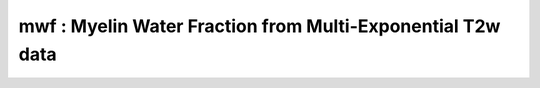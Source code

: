 mwf :  Myelin Water Fraction from Multi-Exponential T2w data
============================================================

.. raw:: html

   
   <style type="text/css">
   .content { font-size:1.0em; line-height:140%; padding: 20px; }
   .content p { padding:0px; margin:0px 0px 20px; }
   .content img { padding:0px; margin:0px 0px 20px; border:none; }
   .content p img, pre img, tt img, li img, h1 img, h2 img { margin-bottom:0px; }
   .content ul { padding:0px; margin:0px 0px 20px 23px; list-style:square; }
   .content ul li { padding:0px; margin:0px 0px 7px 0px; }
   .content ul li ul { padding:5px 0px 0px; margin:0px 0px 7px 23px; }
   .content ul li ol li { list-style:decimal; }
   .content ol { padding:0px; margin:0px 0px 20px 0px; list-style:decimal; }
   .content ol li { padding:0px; margin:0px 0px 7px 23px; list-style-type:decimal; }
   .content ol li ol { padding:5px 0px 0px; margin:0px 0px 7px 0px; }
   .content ol li ol li { list-style-type:lower-alpha; }
   .content ol li ul { padding-top:7px; }
   .content ol li ul li { list-style:square; }
   .content pre, code { font-size:11px; }
   .content tt { font-size: 1.0em; }
   .content pre { margin:0px 0px 20px; }
   .content pre.codeinput { padding:10px; border:1px solid #d3d3d3; background:#f7f7f7; overflow-x:scroll}
   .content pre.codeoutput { padding:10px 11px; margin:0px 0px 20px; color:#4c4c4c; white-space: pre-wrap; white-space: -moz-pre-wrap; white-space: -pre-wrap; white-space: -o-pre-wrap; word -wrap: break-word;}
   .content pre.error { color:red; }
   .content @media print { pre.codeinput, pre.codeoutput { word-wrap:break-word; width:100%; } }
   .content span.keyword { color:#0000FF }
   .content span.comment { color:#228B22 }
   .content span.string { color:#A020F0 }
   .content span.untermstring { color:#B20000 }
   .content span.syscmd { color:#B28C00 }
   .content .footer { width:auto; padding:10px 0px; margin:25px 0px 0px; border-top:1px dotted #878787; font-size:0.8em; line-height:140%; font-style:italic; color:#878787; text-align:left; float:none; }
   .content .footer p { margin:0px; }
   .content .footer a { color:#878787; }
   .content .footer a:hover { color:#878787; text-decoration:underline; }
   .content .footer a:visited { color:#878787; }
   .content table th { padding:7px 5px; text-align:left; vertical-align:middle; border: 1px solid #d6d4d4; font-weight:bold; }
   .content table td { padding:7px 5px; text-align:left; vertical-align:top; border:1px solid #d6d4d4; }
   ::-webkit-scrollbar {
       -webkit-appearance: none;
       width: 4px;
       height: 5px;
      }
   
      ::-webkit-scrollbar-thumb {
       border-radius: 5px;
       background-color: rgba(0,0,0,.5);
       -webkit-box-shadow: 0 0 1px rgba(255,255,255,.5);
      }
   </style><div class="content"><h2 >Contents</h2><div ><ul ><li ><a href="#2">I- DESCRIPTION</a></li><li ><a href="#3">II- MODEL PARAMETERS</a></li><li ><a href="#4">a- create object</a></li><li ><a href="#5">b- modify options</a></li><li ><a href="#6">III- FIT EXPERIMENTAL DATASET</a></li><li ><a href="#7">a- load experimental data</a></li><li ><a href="#8">b- fit dataset</a></li><li ><a href="#9">c- show fitting results</a></li><li ><a href="#10">d- Save results</a></li><li ><a href="#11">V- SIMULATIONS</a></li><li ><a href="#12">a- Single Voxel Curve</a></li><li ><a href="#13">b- Sensitivity Analysis</a></li></ul></div><pre class="codeinput"><span class="comment">% This m-file has been automatically generated using qMRgenBatch(mwf)</span>
   <span class="comment">% Command Line Interface (CLI) is well-suited for automatization</span>
   <span class="comment">% purposes and Octave.</span>
   <span class="comment">%</span>
   <span class="comment">% Please execute this m-file section by section to get familiar with batch</span>
   <span class="comment">% processing for mwf on CLI.</span>
   <span class="comment">%</span>
   <span class="comment">% Demo files are downloaded into mwf_data folder.</span>
   <span class="comment">%</span>
   <span class="comment">% Written by: Agah Karakuzu, 2017</span>
   <span class="comment">% =========================================================================</span>
   </pre><h2 id="2">I- DESCRIPTION</h2><pre class="codeinput">qMRinfo(<span class="string">'mwf'</span>); <span class="comment">% Describe the model</span>
   </pre><pre class="codeoutput">  mwf :  Myelin Water Fraction from Multi-Exponential T2w data
    
     Assumptions:
    
     Inputs:
       MET2data    Multi-Exponential T2 data
       (Mask)        Binary mask to accelerate the fitting (OPTIONAL)
    
     Outputs:
       MWF       Myelin Wanter Fraction
       T2MW      Spin relaxation time for Myelin Water (MW) [ms]
       T2IEW     Spin relaxation time for Intra/Extracellular Water (IEW) [ms]
    
     Options:
       Cutoff          Cutoff time [ms]
       Sigma           Noise standard deviation. Currently not corrected for rician bias
       Relaxation Type
            'T2'       For a SE sequence
           'T2*'      For a GRE sequence
    
     Protocol:
      MET2data   [TE1 TE2 ...] % list of echo times [ms]
    
     Example of command line usage:
       Model = mwf;  % Create class from model
       Model.Prot.MET2data.Mat=[10:10:320];
       data = struct;  % Create data structure
       data.MET2data ='MET2data.mat';  % Load data
       data.Mask = 'Mask.mat';
       FitResults = FitData(data,Model); %fit data
       FitResultsSave_mat(FitResults);
    
           For more examples: a href="matlab: qMRusage(mwf);"qMRusage(mwf)/a
    
     Author: Ian Gagnon, 2017
    
     References:
       Please cite the following if you use this module:
         MacKay, A., Whittall, K., Adler, J., Li, D., Paty, D., Graeb, D.,
         1994. In vivo visualization of myelin water in brain by magnetic
         resonance. Magn. Reson. Med. 31, 673?677.
       In addition to citing the package:
         Cabana J-F, Gu Y, Boudreau M, Levesque IR, Atchia Y, Sled JG,
         Narayanan S, Arnold DL, Pike GB, Cohen-Adad J, Duval T, Vuong M-T and
         Stikov N. (2016), Quantitative magnetization transfer imaging made
         easy with qMTLab: Software for data simulation, analysis, and
         visualization. Concepts Magn. Reson.. doi: 10.1002/cmr.a.21357
   
       Reference page in Doc Center
          doc mwf
   
   
   </pre><h2 id="3">II- MODEL PARAMETERS</h2><h2 id="4">a- create object</h2><pre class="codeinput">Model = mwf;
   </pre><h2 id="5">b- modify options</h2><pre >         |- This section will pop-up the options GUI. Close window to continue.
            |- Octave is not GUI compatible. Modify Model.options directly.</pre><pre class="codeinput">Model = Custom_OptionsGUI(Model); <span class="comment">% You need to close GUI to move on.</span>
   </pre><img src="_static/mwf_batch_01.png" vspace="5" hspace="5" style="width:569px;height:833px;" alt=""> <h2 id="6">III- FIT EXPERIMENTAL DATASET</h2><h2 id="7">a- load experimental data</h2><pre >         |- mwf object needs 2 data input(s) to be assigned:
            |-   MET2data
            |-   Mask</pre><pre class="codeinput">data = struct();
   
   <span class="comment">% MET2data.mat contains [64  64   1  32] data.</span>
    load(<span class="string">'mwf_data/MET2data.mat'</span>);
   <span class="comment">% Mask.mat contains [64  64] data.</span>
    load(<span class="string">'mwf_data/Mask.mat'</span>);
    data.MET2data= double(MET2data);
    data.Mask= double(Mask);
   </pre><h2 id="8">b- fit dataset</h2><pre >           |- This section will fit data.</pre><pre class="codeinput">FitResults = FitData(data,Model,0);
   </pre><pre class="codeoutput">Fitting voxel     3/2540
   </pre><h2 id="9">c- show fitting results</h2><pre >         |- Output map will be displayed.
            |- If available, a graph will be displayed to show fitting in a voxel.</pre><pre class="codeinput">qMRshowOutput(FitResults,data,Model);
   </pre><img src="_static/mwf_batch_02.png" vspace="5" hspace="5" style="width:560px;height:420px;" alt=""> <img src="_static/mwf_batch_03.png" vspace="5" hspace="5" style="width:560px;height:420px;" alt=""> <h2 id="10">d- Save results</h2><pre >         |-  qMR maps are saved in NIFTI and in a structure FitResults.mat
                 that can be loaded in qMRLab graphical user interface
            |-  Model object stores all the options and protocol.
                 It can be easily shared with collaborators to fit their
                 own data or can be used for simulation.</pre><pre class="codeinput">FitResultsSave_nii(FitResults);
   Model.saveObj(<span class="string">'mwf_Demo.qmrlab.mat'</span>);
   </pre><h2 id="11">V- SIMULATIONS</h2><pre >   |- This section can be executed to run simulations for mwf.</pre><h2 id="12">a- Single Voxel Curve</h2><pre >         |- Simulates Single Voxel curves:
                 (1) use equation to generate synthetic MRI data
                 (2) add rician noise
                 (3) fit and plot curve</pre><pre class="codeinput">      x = struct;
         x.MWF = 50.0001;
         x.T2MW = 20.0001;
         x.T2IEW = 120;
         <span class="comment">% Get all possible options</span>
         Opt = button2opts(Model.Sim_Single_Voxel_Curve_buttons,1);
         <span class="comment">% run simulation using options `Opt(1)`</span>
         figure(<span class="string">'Name'</span>,<span class="string">'Single Voxel Curve Simulation'</span>);
         FitResult = Model.Sim_Single_Voxel_Curve(x,Opt(1));
   </pre><img src="_static/mwf_batch_04.png" vspace="5" hspace="5" style="width:560px;height:420px;" alt=""> <h2 id="13">b- Sensitivity Analysis</h2><pre >         |-    Simulates sensitivity to fitted parameters:
                   (1) vary fitting parameters from lower (lb) to upper (ub) bound.
                   (2) run Sim_Single_Voxel_Curve Nofruns times
                   (3) Compute mean and std across runs</pre><pre class="codeinput">      <span class="comment">%              MWF           T2MW          T2IEW</span>
         OptTable.st = [50            20            1.2e+02]; <span class="comment">% nominal values</span>
         OptTable.fx = [0             1             1]; <span class="comment">%vary MWF...</span>
         OptTable.lb = [0.0001        0.0001        40]; <span class="comment">%...from 0.0001</span>
         OptTable.ub = [1e+02         40            2e+02]; <span class="comment">%...to 100</span>
         <span class="comment">% Get all possible options</span>
         Opt = button2opts([Model.Sim_Single_Voxel_Curve_buttons, Model.Sim_Sensitivity_Analysis_buttons],1);
         <span class="comment">% run simulation using options `Opt(1)`</span>
         SimResults = Model.Sim_Sensitivity_Analysis(OptTable,Opt(1));
         figure(<span class="string">'Name'</span>,<span class="string">'Sensitivity Analysis'</span>);
         SimVaryPlot(SimResults, <span class="string">'MWF'</span> ,<span class="string">'MWF'</span> );
   </pre><img src="_static/mwf_batch_05.png" vspace="5" hspace="5" style="width:560px;height:420px;" alt=""> <p class="footer"><br ><a href="http://www.mathworks.com/products/matlab/">Published with MATLAB R2016b</a><br ></p></div>
